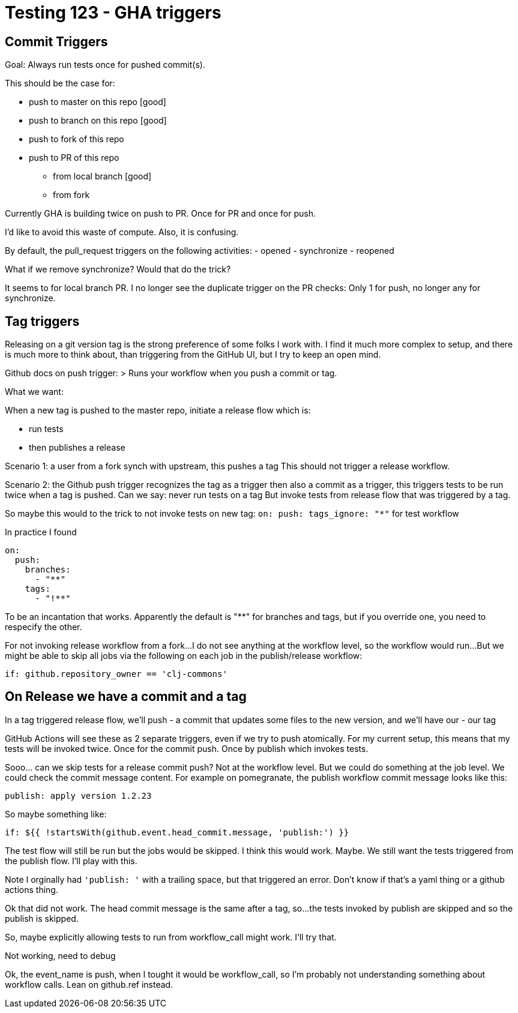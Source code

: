 = Testing 123 - GHA triggers

== Commit Triggers
Goal: Always run tests once for pushed commit(s).

This should be the case for:

* push to master on this repo [good]
* push to branch on this repo [good]
* push to fork of this repo
* push to PR of this repo
** from local branch [good]
** from fork

Currently GHA is building twice on push to PR.
Once for PR and once for push.

I'd like to avoid this waste of compute.
Also, it is confusing.

By default, the pull_request triggers on the following activities:
- opened
- synchronize
- reopened

What if we remove synchronize? Would that do the trick?

It seems to for local branch PR.
I no longer see the duplicate trigger on the PR checks:
Only 1 for push, no longer any for synchronize.

== Tag triggers
Releasing on a git version tag is the strong preference of some folks I work with.
I find it much more complex to setup, and there is much more to think about, than triggering from the GitHub UI, but I try to keep an open mind.

Github docs on push trigger:
> Runs your workflow when you push a commit or tag.

What we want:

When a new tag is pushed to the master repo, initiate a release flow which is:

* run tests
* then publishes a release

Scenario 1: a user from a fork synch with upstream, this pushes a tag
This should not trigger a release workflow.

Scenario 2: the Github push trigger recognizes the tag as a trigger then also a commit as a trigger, this triggers tests to be run twice when a tag is pushed.
Can we say: never run tests on a tag
But invoke tests from release flow that was triggered by a tag.

So maybe this would to the trick to not invoke tests on new tag:
`on: push: tags_ignore: "*"` for test workflow

In practice I found
[source,yaml]
----
on:
  push:
    branches:
      - "**"
    tags:
      - "!**"
----
To be an incantation that works.
Apparently the default is "**" for branches and tags, but if you override one, you need to respecify the other.

For not invoking release workflow from a fork...
I do not see anything at the workflow level, so the workflow would run...
But we might be able to skip all jobs via the following on each job in the publish/release workflow:
[source,yaml]
----
if: github.repository_owner == 'clj-commons'
----

== On Release we have a commit and a tag
In a tag triggered release flow, we'll push
- a commit that updates some files to the new version, and we'll have our
- our tag

GitHub Actions will see these as 2 separate triggers, even if we try to push atomically.
For my current setup, this means that my tests will be invoked twice.
Once for the commit push.
Once by publish which invokes tests.

Sooo... can we skip tests for a release commit push?
Not at the workflow level.
But we could do something at the job level.
We could check the commit message content.
For example on pomegranate, the publish workflow commit message looks like this:

[source,]
----
publish: apply version 1.2.23
----

So maybe something like:
[source,yaml]
----
if: ${{ !startsWith(github.event.head_commit.message, 'publish:') }}
----

The test flow will still be run but the jobs would be skipped.
I think this would work. Maybe.
We still want the tests triggered from the publish flow.
I'll play with this.

Note I orginally had `'publish: '` with a trailing space, but that triggered an error.
Don't know if that's a yaml thing or a github actions thing.

Ok that did not work. The head commit message is the same after a tag, so...
the tests invoked by publish are skipped and so the publish is skipped.

So, maybe explicitly allowing tests to run from workflow_call might work.
I'll try that.

Not working, need to debug

Ok, the event_name is push, when I tought it would be workflow_call, so I'm probably not understanding something about workflow calls. Lean on github.ref instead.
